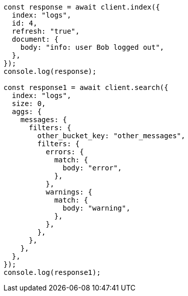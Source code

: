 // This file is autogenerated, DO NOT EDIT
// Use `node scripts/generate-docs-examples.js` to generate the docs examples

[source, js]
----
const response = await client.index({
  index: "logs",
  id: 4,
  refresh: "true",
  document: {
    body: "info: user Bob logged out",
  },
});
console.log(response);

const response1 = await client.search({
  index: "logs",
  size: 0,
  aggs: {
    messages: {
      filters: {
        other_bucket_key: "other_messages",
        filters: {
          errors: {
            match: {
              body: "error",
            },
          },
          warnings: {
            match: {
              body: "warning",
            },
          },
        },
      },
    },
  },
});
console.log(response1);
----
